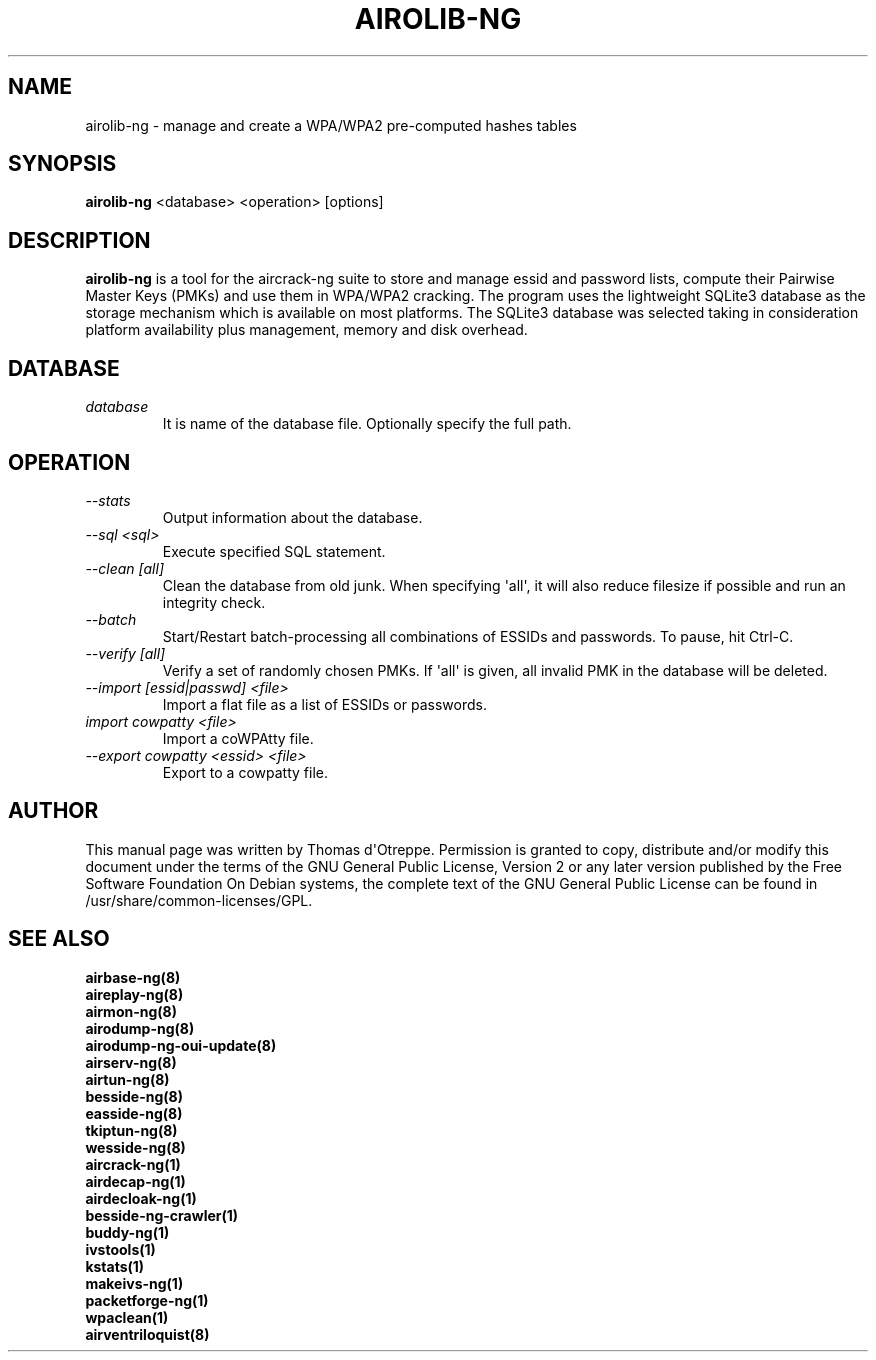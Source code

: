 .TH AIROLIB-NG 1 "January 2020" "Version 1.6.0_rev-e708c21e"

.SH NAME
airolib-ng - manage and create a WPA/WPA2 pre-computed hashes tables
.SH SYNOPSIS
.B airolib-ng
<database> <operation> [options]
.SH DESCRIPTION
.BI airolib-ng
is a tool for the aircrack-ng suite to store and manage essid and password lists, compute their Pairwise Master Keys (PMKs) and use them in WPA/WPA2 cracking. The program uses the lightweight SQLite3 database as the storage mechanism which is available on most platforms. The SQLite3 database was selected taking in consideration platform availability plus management, memory and disk overhead.
.SH DATABASE
.TP
.I database
It is name of the database file. Optionally specify the full path.
.SH OPERATION
.TP
.I --stats
Output information about the database.
.TP
.I --sql <sql>
Execute specified SQL statement.
.TP
.I --clean [all]
Clean the database from old junk. When specifying \(aqall\(aq, it will also reduce filesize if possible and run an integrity check.
.TP
.I --batch
Start/Restart batch-processing all combinations of ESSIDs and passwords. To pause, hit Ctrl-C.
.TP
.I --verify [all]
Verify a set of randomly chosen PMKs. If \(aqall\(aq is given, all invalid PMK in the database will be deleted.
.TP
.I --import [essid|passwd] <file>
Import a flat file as a list of ESSIDs or passwords.
.TP
.I import cowpatty <file>
Import a coWPAtty file.
.TP
.I --export cowpatty <essid> <file>
Export to a cowpatty file.
.SH AUTHOR
This manual page was written by Thomas d\(aqOtreppe.
Permission is granted to copy, distribute and/or modify this document under the terms of the GNU General Public License, Version 2 or any later version published by the Free Software Foundation
On Debian systems, the complete text of the GNU General Public License can be found in /usr/share/common-licenses/GPL.
.SH SEE ALSO
.br
.B airbase-ng(8)
.br
.B aireplay-ng(8)
.br
.B airmon-ng(8)
.br
.B airodump-ng(8)
.br
.B airodump-ng-oui-update(8)
.br
.B airserv-ng(8)
.br
.B airtun-ng(8)
.br
.B besside-ng(8)
.br
.B easside-ng(8)
.br
.B tkiptun-ng(8)
.br
.B wesside-ng(8)
.br
.B aircrack-ng(1)
.br
.B airdecap-ng(1)
.br
.B airdecloak-ng(1)
.br
.B besside-ng-crawler(1)
.br
.B buddy-ng(1)
.br
.B ivstools(1)
.br
.B kstats(1)
.br
.B makeivs-ng(1)
.br
.B packetforge-ng(1)
.br
.B wpaclean(1)
.br
.B airventriloquist(8)
